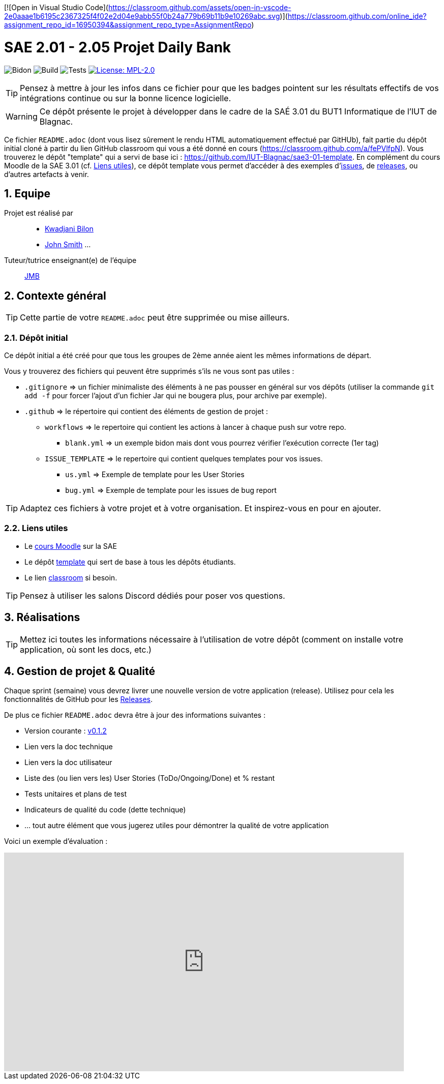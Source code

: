 [![Open in Visual Studio Code](https://classroom.github.com/assets/open-in-vscode-2e0aaae1b6195c2367325f4f02e2d04e9abb55f0b24a779b69b11b9e10269abc.svg)](https://classroom.github.com/online_ide?assignment_repo_id=16950394&assignment_repo_type=AssignmentRepo)

= SAE 2.01 - 2.05 Projet Daily Bank

:icons: font
:models: models
:experimental:
:incremental:
:numbered:
:toc: macro
:window: _blank
:correction!:

// Useful definitions
:asciidoc: http://www.methods.co.nz/asciidoc[AsciiDoc]
:icongit: icon:git[]
:git: http://git-scm.com/[{icongit}]
:plantuml: https://plantuml.com/fr/[plantUML]
:vscode: https://code.visualstudio.com/[VS Code]

ifndef::env-github[:icons: font]
// Specific to GitHub
ifdef::env-github[]
:correction:
:!toc-title:
:caution-caption: :fire:
:important-caption: :exclamation:
:note-caption: :paperclip:
:tip-caption: :bulb:
:warning-caption: :warning:
:icongit: Git
endif::[]

// /!\ A MODIFIER !!!
:baseURL: https://github.com/IUT-Blagnac/sae3-01-template

// Tags
image:{baseURL}/actions/workflows/blank.yml/badge.svg[Bidon] 
image:{baseURL}/actions/workflows/build.yml/badge.svg[Build] 
image:{baseURL}/actions/workflows/tests.yml/badge.svg[Tests] 
image:https://img.shields.io/badge/License-MPL%202.0-brightgreen.svg[License: MPL-2.0, link="https://opensource.org/licenses/MPL-2.0"]
//---------------------------------------------------------------

TIP: Pensez à mettre à jour les infos dans ce fichier pour que les badges pointent sur les résultats effectifs de vos intégrations continue ou sur la bonne licence logicielle.

WARNING: Ce dépôt présente le projet à développer dans le cadre de la SAÉ 3.01 du BUT1 Informatique de l'IUT de Blagnac.

Ce fichier `README.adoc` (dont vous lisez sûrement le rendu HTML automatiquement effectué par GitHUb), fait partie du dépôt initial cloné à partir du lien GitHub classroom qui vous a été donné en cours (https://classroom.github.com/a/fePVlfpN).
Vous trouverez le dépôt "template" qui a servi de base ici : https://github.com/IUT-Blagnac/sae3-01-template. En complément du cours Moodle de la SAE 3.01 (cf. <<liensUtiles>>), ce dépôt template vous permet d'accéder à des exemples d'https://github.com/IUT-Blagnac/sae3-01-template/issues[issues], de https://github.com/IUT-Blagnac/sae3-01-template/releases[releases], ou d'autres artefacts à venir.

toc::[]

== Equipe

Projet est réalisé par::

- https://github.com/kwadjanib[Kwadjani Bilon]
- https://github.com/johnSmith[John Smith]
...

Tuteur/tutrice enseignant(e) de l'équipe:: mailto:jean-michel.bruel@univ-tlse2.fr[JMB]

== Contexte général

TIP: Cette partie de votre `README.adoc` peut être supprimée ou mise ailleurs.

=== Dépôt initial

Ce dépôt initial a été créé pour que tous les groupes de 2ème année aient les mêmes informations de départ.

Vous y trouverez des fichiers qui peuvent être supprimés s'ils ne vous sont pas utiles :

- `.gitignore` => un fichier minimaliste des éléments à ne pas pousser en général sur vos dépôts (utiliser la commande `git add -f` pour forcer l'ajout d'un fichier Jar qui ne bougera plus, pour archive par exemple).
- `.github` => le répertoire qui contient des éléments de gestion de projet :
** `workflows` => le repertoire qui contient les actions à lancer à chaque push sur votre repo. 
*** `blank.yml` => un exemple bidon mais dont vous pourrez vérifier l’exécution correcte (1er tag)
** `ISSUE_TEMPLATE` => le repertoire qui contient quelques templates pour vos issues.
*** `us.yml` => Exemple de template pour les User Stories
*** `bug.yml` => Exemple de template pour les issues de bug report

TIP: Adaptez ces fichiers à votre projet et à votre organisation. Et inspirez-vous en pour en ajouter.

[[liensUtiles]]
=== Liens utiles

- Le https://webetud.iut-blagnac.fr/course/view.php?id=841[cours Moodle] sur la SAE
- Le dépôt https://github.com/IUT-Blagnac/sae3-01-template[template] qui sert de base à tous les dépôts étudiants.
- Le lien https://classroom.github.com/a/OUF7gxEa[classroom] si besoin.

TIP: Pensez à utiliser les salons Discord dédiés pour poser vos questions.

== Réalisations 

TIP: Mettez ici toutes les informations nécessaire à l'utilisation de votre dépôt (comment on installe votre application, où sont les docs, etc.)

== Gestion de projet & Qualité

Chaque sprint (semaine) vous devrez livrer une nouvelle version de votre application (release).
Utilisez pour cela les fonctionnalités de GitHub pour les https://docs.github.com/en/repositories/releasing-projects-on-github[Releases].

De plus ce fichier `README.adoc` devra être à jour des informations suivantes :

- Version courante : https://github.com/IUT-Blagnac/sae3-01-template/releases/tag/v0.1.2[v0.1.2]
- Lien vers la doc technique
- Lien vers la doc utilisateur
- Liste des (ou lien vers les) User Stories (ToDo/Ongoing/Done) et % restant
- Tests unitaires et plans de test
- Indicateurs de qualité du code (dette technique)
- ... tout autre élément que vous jugerez utiles pour démontrer la qualité de votre application

Voici un exemple d'évaluation :

ifdef::env-github[]
image:https://docs.google.com/spreadsheets/d/e/2PACX-1vTc3HJJ9iSI4aa2I9a567wX1AUEmgGrQsPl7tHGSAJ_Z-lzWXwYhlhcVIhh5vCJxoxHXYKjSLetP6NS/pubchart?oid=1850914734&amp;format=image[link=https://docs.google.com/spreadsheets/d/e/2PACX-1vTc3HJJ9iSI4aa2I9a567wX1AUEmgGrQsPl7tHGSAJ_Z-lzWXwYhlhcVIhh5vCJxoxHXYKjSLetP6NS/pubchart?oid=1850914734&amp;format=image]
endif::[]

ifndef::env-github[]
++++
<iframe width="786" height="430" seamless frameborder="0" scrolling="no" src="https://docs.google.com/spreadsheets/d/e/2PACX-1vTc3HJJ9iSI4aa2I9a567wX1AUEmgGrQsPl7tHGSAJ_Z-lzWXwYhlhcVIhh5vCJxoxHXYKjSLetP6NS/pubchart?oid=1850914734&amp;format=image"></iframe>
++++
endif::[]
